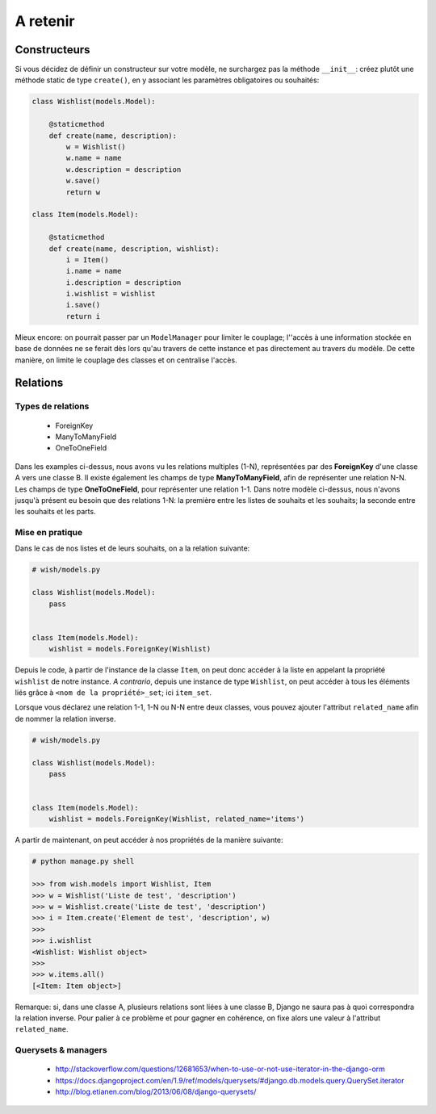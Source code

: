 *********
A retenir
*********

Constructeurs
=============

Si vous décidez de définir un constructeur sur votre modèle, ne surchargez pas la méthode ``__init__``: créez plutôt une méthode static de type ``create()``, en y associant les paramètres obligatoires ou souhaités:

.. code-block:: python

    class Wishlist(models.Model):

        @staticmethod
        def create(name, description):
            w = Wishlist()
            w.name = name
            w.description = description
            w.save()
            return w

    class Item(models.Model):

        @staticmethod
        def create(name, description, wishlist):
            i = Item()
            i.name = name
            i.description = description
            i.wishlist = wishlist
            i.save()
            return i

Mieux encore: on pourrait passer par un ``ModelManager`` pour limiter le couplage; l''accès à une information stockée en base de données ne se ferait dès lors qu'au travers de cette instance et pas directement au travers du modèle. De cette manière, on limite le couplage des classes et on centralise l'accès.

Relations
=========

Types de relations
------------------

 * ForeignKey
 * ManyToManyField
 * OneToOneField

Dans les examples ci-dessus, nous avons vu les relations multiples (1-N), représentées par des **ForeignKey** d'une classe A vers une classe B. Il existe également les champs de type **ManyToManyField**, afin de représenter une relation N-N. Les champs de type **OneToOneField**, pour représenter une relation 1-1.
Dans notre modèle ci-dessus, nous n'avons jusqu'à présent eu besoin que des relations 1-N: la première entre les listes de souhaits et les souhaits; la seconde entre les souhaits et les parts.

Mise en pratique
----------------

Dans le cas de nos listes et de leurs souhaits, on a la relation suivante:

.. code-block:: python

    # wish/models.py

    class Wishlist(models.Model):
        pass


    class Item(models.Model):
        wishlist = models.ForeignKey(Wishlist)

Depuis le code, à partir de l'instance de la classe ``Item``, on peut donc accéder à la liste en appelant la propriété ``wishlist`` de notre instance. *A contrario*, depuis une instance de type ``Wishlist``, on peut accéder à tous les éléments liés grâce à ``<nom de la propriété>_set``; ici ``item_set``.

Lorsque vous déclarez une relation 1-1, 1-N ou N-N entre deux classes, vous pouvez ajouter l'attribut ``related_name`` afin de nommer la relation inverse.

.. code-block:: python

    # wish/models.py

    class Wishlist(models.Model):
        pass


    class Item(models.Model):
        wishlist = models.ForeignKey(Wishlist, related_name='items')

A partir de maintenant, on peut accéder à nos propriétés de la manière suivante:

.. code-block:: python

    # python manage.py shell

    >>> from wish.models import Wishlist, Item
    >>> w = Wishlist('Liste de test', 'description')
    >>> w = Wishlist.create('Liste de test', 'description')
    >>> i = Item.create('Element de test', 'description', w)
    >>>
    >>> i.wishlist
    <Wishlist: Wishlist object>
    >>>
    >>> w.items.all()
    [<Item: Item object>]

Remarque: si, dans une classe A, plusieurs relations sont liées à une classe B, Django ne saura pas à quoi correspondra la relation inverse. Pour palier à ce problème et pour gagner en cohérence, on fixe alors une valeur à l'attribut ``related_name``.

Querysets & managers
--------------------

 * http://stackoverflow.com/questions/12681653/when-to-use-or-not-use-iterator-in-the-django-orm
 * https://docs.djangoproject.com/en/1.9/ref/models/querysets/#django.db.models.query.QuerySet.iterator
 * http://blog.etianen.com/blog/2013/06/08/django-querysets/

